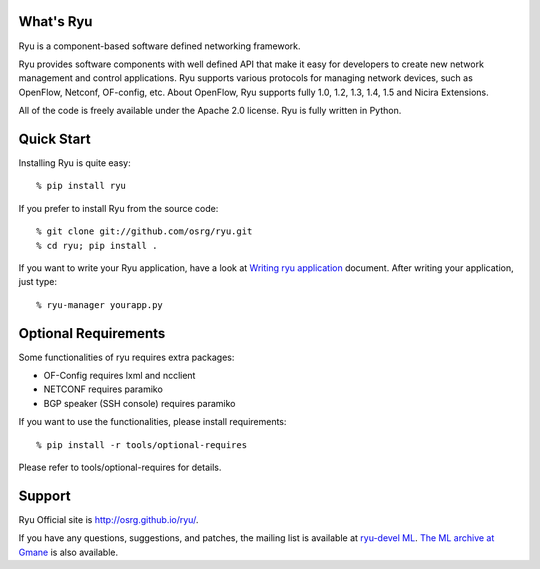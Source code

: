 What's Ryu
==========
Ryu is a component-based software defined networking framework.

Ryu provides software components with well defined API that make it
easy for developers to create new network management and control
applications. Ryu supports various protocols for managing network
devices, such as OpenFlow, Netconf, OF-config, etc. About OpenFlow,
Ryu supports fully 1.0, 1.2, 1.3, 1.4, 1.5 and Nicira Extensions.

All of the code is freely available under the Apache 2.0 license. Ryu
is fully written in Python.


Quick Start
===========
Installing Ryu is quite easy::

   % pip install ryu

If you prefer to install Ryu from the source code::

   % git clone git://github.com/osrg/ryu.git
   % cd ryu; pip install .

If you want to write your Ryu application, have a look at
`Writing ryu application <http://ryu.readthedocs.io/en/latest/writing_ryu_app.html>`_ document.
After writing your application, just type::

   % ryu-manager yourapp.py


Optional Requirements
=====================

Some functionalities of ryu requires extra packages:

- OF-Config requires lxml and ncclient
- NETCONF requires paramiko
- BGP speaker (SSH console) requires paramiko

If you want to use the functionalities, please install requirements::

    % pip install -r tools/optional-requires

Please refer to tools/optional-requires for details.


Support
=======
Ryu Official site is `<http://osrg.github.io/ryu/>`_.

If you have any
questions, suggestions, and patches, the mailing list is available at
`ryu-devel ML
<https://lists.sourceforge.net/lists/listinfo/ryu-devel>`_.
`The ML archive at Gmane <http://dir.gmane.org/gmane.network.ryu.devel>`_
is also available.
